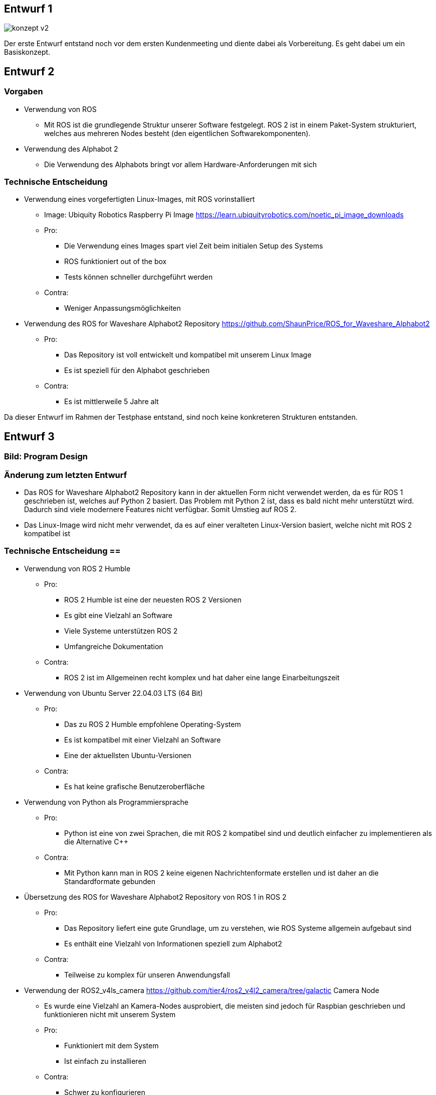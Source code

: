== Entwurf 1

image::../architecture/images/konzept v2.png[]

Der erste Entwurf entstand noch vor dem ersten Kundenmeeting und diente dabei als Vorbereitung. Es geht dabei um ein Basiskonzept.

== Entwurf 2

=== Vorgaben
* Verwendung von ROS
    ** Mit ROS ist die grundlegende Struktur unserer Software festgelegt. ROS 2 ist in einem Paket-System strukturiert, welches aus mehreren Nodes besteht (den eigentlichen Softwarekomponenten).
* Verwendung des Alphabot 2
    ** Die Verwendung des Alphabots bringt vor allem Hardware-Anforderungen mit sich

=== Technische Entscheidung
* Verwendung eines vorgefertigten Linux-Images, mit ROS vorinstalliert
    ** Image: Ubiquity Robotics Raspberry Pi Image https://learn.ubiquityrobotics.com/noetic_pi_image_downloads
    ** Pro:
        *** Die Verwendung eines Images spart viel Zeit beim initialen Setup des Systems
        *** ROS funktioniert out of the box
        *** Tests können schneller durchgeführt werden
    ** Contra:
        *** Weniger Anpassungsmöglichkeiten
* Verwendung des ROS for Waveshare Alphabot2 Repository https://github.com/ShaunPrice/ROS_for_Waveshare_Alphabot2
    ** Pro:
        *** Das Repository ist voll entwickelt und kompatibel mit unserem Linux Image
        *** Es ist speziell für den Alphabot geschrieben
    ** Contra:
        *** Es ist mittlerweile 5 Jahre alt

Da dieser Entwurf im Rahmen der Testphase entstand, sind noch keine konkreteren Strukturen entstanden.

== Entwurf 3

=== Bild: Program Design
=== Änderung zum letzten Entwurf
* Das ROS for Waveshare Alphabot2 Repository kann in der aktuellen Form nicht verwendet werden, da es für ROS 1 geschrieben ist, welches auf Python 2 basiert. Das Problem mit Python 2 ist, dass es bald nicht mehr unterstützt wird. Dadurch sind viele modernere Features nicht verfügbar.
Somit Umstieg auf ROS 2.
* Das Linux-Image wird nicht mehr verwendet, da es auf einer veralteten Linux-Version basiert, welche nicht mit ROS 2 kompatibel ist

=== Technische Entscheidung ==
* Verwendung von ROS 2 Humble
** Pro:
*** ROS 2 Humble ist eine der neuesten ROS 2 Versionen
*** Es gibt eine Vielzahl an Software
*** Viele Systeme unterstützen ROS 2
*** Umfangreiche Dokumentation
** Contra:
*** ROS 2 ist im Allgemeinen recht komplex und hat daher eine lange Einarbeitungszeit
* Verwendung von Ubuntu Server 22.04.03 LTS (64 Bit)
** Pro:
*** Das zu ROS 2 Humble empfohlene Operating-System
*** Es ist kompatibel mit einer Vielzahl an Software
*** Eine der aktuellsten Ubuntu-Versionen
** Contra:
*** Es hat keine grafische Benutzeroberfläche
* Verwendung von Python als Programmiersprache
** Pro:
*** Python ist eine von zwei Sprachen, die mit ROS 2 kompatibel sind und deutlich einfacher zu implementieren als die Alternative C++
** Contra:
*** Mit Python kann man in ROS 2 keine eigenen Nachrichtenformate erstellen und ist daher an die Standardformate gebunden
* Übersetzung des ROS for Waveshare Alphabot2 Repository von ROS 1 in ROS 2
** Pro:
*** Das Repository liefert eine gute Grundlage, um zu verstehen, wie ROS Systeme allgemein aufgebaut sind
*** Es enthält eine Vielzahl von Informationen speziell zum Alphabot2
** Contra:
*** Teilweise zu komplex für unseren Anwendungsfall
* Verwendung der ROS2_v4ls_camera https://github.com/tier4/ros2_v4l2_camera/tree/galactic Camera Node
** Es wurde eine Vielzahl an Kamera-Nodes ausprobiert, die meisten sind jedoch für Raspbian geschrieben und funktionieren nicht mit unserem System
** Pro:
*** Funktioniert mit dem System
*** Ist einfach zu installieren
** Contra:
*** Schwer zu konfigurieren
* Verwendung von CV Bridge
** Pro:
*** Ermöglicht die einfache Umwandlung vom ROS 2-Image-Format in das OpenCV-Image-Format

=== Strukturelle Entscheidungen
* Das Modell zeigt den allgemeinen Aufbau des Systems.
* Es gibt eine Node für jede Hardwarekomponente des Alphabot2, welche mittels Messages angesteuert werden kann.
* Außerdem gibt es die camera_subscriber_node, welche das Empfangen und Auswerten der Bilder übernimmt.
* Und die movement_control-Node, welche die ausgewerteten Daten empfängt und in Signale für die Nodes umwandelt, die die Hardware-Komponenten steuern.

== Entwurf 4

=== Bild: Design_v2
=== Änderung zum letzten Entwurf
* Leichte Änderung des strukturellen Aufbaus

=== Strukturelle Entscheidungen

* Aufteilung des Systems in zwei Pakete.
** Diese Entscheidung wurde getroffen, um das System möglichst modular zu gestalten.
** Das ros2_for_waveshare-Paket ist speziell für den Alphabot2 geschrieben und stellt somit eine Art Update des ROS for Waveshare Alphabot2-Repositories dar. Die Idee ist, dass das Paket unabhängig von unserem System mit dem Alphabot2 verwendet werden kann.
** Das camera_package enthält alle Tools zur Bildverarbeitung und Berechnung der Eingangssignale. Da es unabhängig vom ersten Paket funktioniert, könnte man in der Zukunft z. B. recht einfach auf eine andere Plattform umsteigen, ohne den Code stark zu modifizieren.
* Johan soll Informationen zum Human Detector ergänzen.
Entwurf 4 ist der erste funktionale Entwurf und auch der erste Entwurf mit einem Prototyp.

== Entwurf 5

=== Bild: Design_v4-Software overview
=== Technische Entscheidung

* Hinzufügen einer Web-Oberfläche, die die vom human_detector bearbeiteten Bilder anzeigt
** Pro:
*** Das Tool ermöglicht es zu sehen, wie gut das Tracking funktioniert und ist somit unbedingt notwendig für das Debugging.
** Contra:
*** Performanceverlust
* Verwendung von Flask für das Web-Tool
** Pro:
*** Relativ einfache Implementierung in Python
** Contra:
*** Teilweise Kompatibilitätsprobleme mit ROS 2
*** Muss in einem separaten Thread laufen, da es sonst Probleme mit ROS 2 gibt
*** Erhöhter Performancegebrauch durch Threading

Durch die Implementierung des camera_streamers war es deutlich einfacher zu verstehen, wie gut die Erkennung funktioniert. Somit ist uns auch ein großes Problem aufgefallen: die bisher verwendete Kamera hat einen viel zu geringen Winkel für unseren Anwendungsfall, da Personen ungefähr 3 m vom Roboter entfernt stehen müssen, um überhaupt vollständig im Bild erkannt zu werden.
Zudem ist der Bilderkennungsalgorithmus, den wir verwenden, recht ungenau und erkennt Personen entweder nicht oder erkennt Personen in Gegenständen.

== Entwurf 6

=== Bild:
=== Änderung zum letzten Entwurf

* Entfernung der ros2_v4ls_camera-Node
* Austausch der vorinstallierten Kamera auf dem Alphabot2 durch eine USB-Kamera
** Da die vorinstallierte Kamera nicht für unsere Zwecke ausreicht
* Entfernung der Servos
** Die neue Kamera ist zu schwer für die Servos; die dafür gebaute Software bleibt trotzdem im Projekt für eventuelle spätere Benutzung.
=== Technische Entscheidung

* Wechsel zu einer USB-Kamera
** Pro:
*** Bessere Qualität und ein deutlich größerer Winkel
** Contra:
*** Deutlich schwerer, deshalb Entfernung der Servos
*** Höherer Stromverbrauch
* Wechsel zur OpenCV Video Stream capture Funktion
** Pro:
*** Direktes Ansprechen der Kamera in Python möglich
** Contra:
*** Capturing findet permanent statt und kommt somit mit einem gewissen Maß an Performanceverbrauch
*** Die Kamera kann nur im Rahmen einer Node verwendet werden
* Wechsel zu YOLO
** Pro:
*** Bessere Erkennungsgenauigkeit
** Contra:
*** Hoher Performanceverbrauch
*** Ziemlich langsam

Zum aktuellen Zeitpunkt ist noch nicht klar, ob wir YOLO einsetzen können, da es derzeit viel zu langsam ist; die aktuelle Tendenz liegt bei Nein.

== Entwurf 7 Prototyp 2

=== Bild:
=== Änderung zum letzten Entwurf

* Wechsel von Raspberry Pi 4 auf Nvidia Jetson Nano
** Da der Raspberry Pi 4 nicht genug Leistung für YOLO bietet
* Wechsel von Alphabot2 auf Arduino Uno und Adafruit Motor Shield v2.3
** Der Alphabot 2 ist zu klein, um den Jetson Nano zu tragen
** Der Alphabot 2 ist schlecht erweiterbar
* Entfernung des ros2_for_waveshare_alphabot2-Pakets
** Da es nicht mehr benötigt wird
* Wechsel zum Jetson Nano - Ubuntu 20.04-Image
** Der Jetson Nano hat aktuell keine offizielle Unterstützung für Ubuntu 22.04
=== Technische Entscheidung

* Wechsel zum Nvidia Jetson Nano
** Pro:
*** Deutlich mehr Leistung als der Raspberry Pi 4
*** Bessere Unterstützung für YOLO
** Contra:
*** Höherer Stromverbrauch
*** Höheres Gewicht
* Wechsel zum Arduino Uno und Adafruit Motor Shield v2.3
** Pro:
*** Bessere Erweiterbarkeit
*** Es ist deutlich einfacher, Motoren zu steuern
*** Testung ohne den Jetson Nano möglich, über serielle Schnittstelle
** Contra:
*** Kommunikation muss über serielle Schnittstellen stattfinden
        *** komplexere Systemstruktur
* Wechsel auf Jetson Nano - Ubuntu 20.04 image
	** Pro:
		*** Offizielle Unterstützung
		*** Bessere Kompatibilität
	** Contra:
		*** Ältere Ubuntu Version
		*** Weniger Software verfügbar
